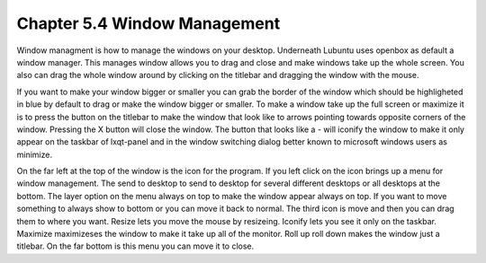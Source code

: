 Chapter 5.4 Window Management
=============================

Window managment is how to manage the windows on your desktop. Underneath Lubuntu uses openbox as default a window manager. This manages window allows you to drag and close and make windows take up the whole screen. You also can drag the whole window around by clicking on the titlebar and dragging the window with the mouse.  

If you want to make your window bigger or smaller you can grab the border of the window which should be highligheted in blue by default to drag or make the window bigger or smaller. To make a window take up the full screen or maximize it is to press the button on the titlebar to make the window that look like to arrows pointing towards opposite corners of the window. Pressing the X button will close the window. The button that looks like a - will iconify the window to make it only appear on the taskbar of lxqt-panel and in the window switching dialog better known to microsoft windows users as minimize. 

On the far left at the top of the window is the icon for the program. If you left click on the icon brings up a menu for window management. The send to desktop to send to desktop for several different desktops or all desktops at the bottom. The layer option on the menu always on top to make the window appear always on top. If you want to move something to always show to bottom or you can move it back to normal. The third icon is move and then you can drag them to where you want. Resize lets you move the mouse by resizeing. Iconify lets you see it only on the taskbar. Maximize maximizeses the window to make it take up all of the monitor. Roll up roll down makes the window just a titlebar. On the far bottom is this menu you can move it to close.     
